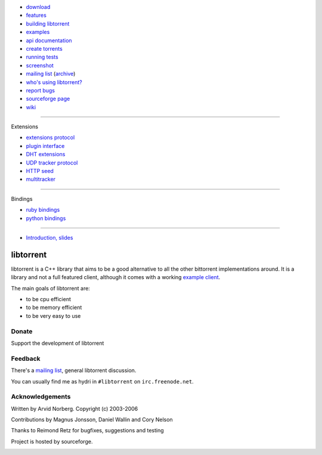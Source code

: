.. raw:: html

   <div id="librarySidebar">

* download_
* features_
* `building libtorrent`_
* examples_
* `api documentation`_
* `create torrents`_
* `running tests`_
* screenshot_
* `mailing list`_ (archive_)
* `who's using libtorrent?`_
* `report bugs`_
* `sourceforge page`_
* `wiki`_

--------

Extensions

* `extensions protocol`_
* `plugin interface`_
* `DHT extensions`_
* `UDP tracker protocol`_
* `HTTP seed`_
* multitracker_

--------

Bindings

* `ruby bindings`_
* `python bindings`_

--------

* `Introduction, slides`_

.. raw:: html

   </div>
   <div id="libraryBody">

==========
libtorrent
==========

.. _download: http://sourceforge.net/project/showfiles.php?group_id=79942
.. _features: features.html
.. _`building libtorrent`: building.html
.. _examples: examples.html
.. _`api documentation`: manual.html
.. _`create torrents`: make_torrent.html
.. _`running tests`: running_tests.html
.. _screenshot: client_test.png
.. _`extensions protocol`: extension_protocol.html
.. _`plugin interface`: libtorrent_plugins.html
.. _`DHT extensions`: dht_extensions.html
.. _`UDP tracker protocol`: udp_tracker_protocol.html
.. _`HTTP seed`: http://www.getright.com/seedtorrent.html
.. _multitracker: http://bittorrent.org/beps/bep_0012.html
.. _mailing list: http://lists.sourceforge.net/lists/listinfo/libtorrent-discuss
.. _archive: http://dir.gmane.org/gmane.network.bit-torrent.libtorrent
.. _`who's using libtorrent?`: projects.html
.. _`report bugs`: http://code.google.com/p/libtorrent/issues/entry
.. _sourceforge page: http://www.sourceforge.net/projects/libtorrent
.. _wiki: http://code.rasterbar.com/libtorrent

.. _`ruby bindings`: http://libtorrent-ruby.rubyforge.org/
.. _`python bindings`: python_binding.html

.. _`Introduction, slides`: bittorrent.pdf

libtorrent is a C++ library that aims to be a good alternative to all the
other bittorrent implementations around. It is a
library and not a full featured client, although it comes with a working
`example client`__.

__ client_test.html

The main goals of libtorrent are:

* to be cpu efficient
* to be memory efficient
* to be very easy to use


Donate
======

Support the development of libtorrent

.. raw:: html
	
	<form action="https://www.paypal.com/cgi-bin/webscr" method="post" target="_top">
		<input type="hidden" name="cmd" value="_xclick">
		<input type="hidden" name="business" value="arvid@cs.umu.se">
		<input type="hidden" name="item_name" value="libtorrent">
		<input type="hidden" name="return" value="http://libtorrent.sf.net">
		<input type="hidden" name="currency_code" value="USD">
		<input type="hidden" name="tax" value="0">
		<input type="image" src="https://www.paypal.com/images/x-click-but04.gif"
			border="0" name="submit" alt="Make payments with PayPal - it's fast, free and secure!">
	</form>



Feedback
========

There's a `mailing list`__, general libtorrent discussion.

__ http://lists.sourceforge.net/lists/listinfo/libtorrent-discuss

You can usually find me as hydri in ``#libtorrent`` on ``irc.freenode.net``.


Acknowledgements
================

Written by Arvid Norberg. Copyright (c) 2003-2006

Contributions by Magnus Jonsson, Daniel Wallin and Cory Nelson

Thanks to Reimond Retz for bugfixes, suggestions and testing

Project is hosted by sourceforge.

|sf_logo|__

.. |sf_logo| image:: http://sourceforge.net/sflogo.php?group_id=7994
__ http://sourceforge.net

.. raw:: html

   </div>

